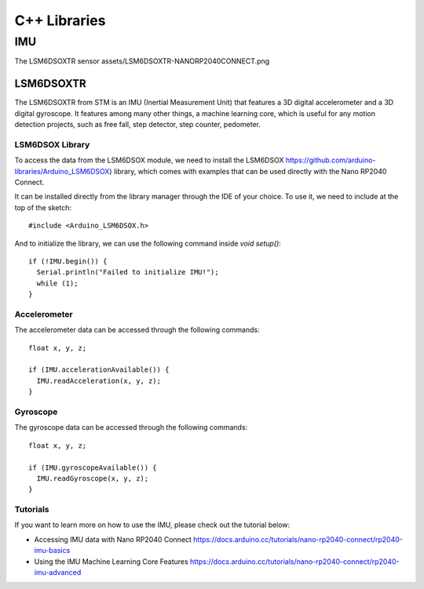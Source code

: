 C++ Libraries
=============

IMU
---

The LSM6DSOXTR sensor assets/LSM6DSOXTR-NANORP2040CONNECT.png

LSM6DSOXTR
^^^^^^^^^^

The LSM6DSOXTR from STM is an IMU (Inertial Measurement Unit) that features a 3D digital accelerometer and a 3D digital gyroscope. It features among many other things, a machine learning core, which is useful for any motion detection projects, such as free fall, step detector, step counter, pedometer.

LSM6DSOX Library
""""""""""""""""

To access the data from the LSM6DSOX module, we need to install the LSM6DSOX
https://github.com/arduino-libraries/Arduino_LSM6DSOX) library, which comes
with examples that can be used directly with the Nano RP2040 Connect. 

It can be installed directly from the library manager through the IDE of your choice.
To use it, we need to include at the top of the sketch::

#include <Arduino_LSM6DSOX.h>

And to initialize the library, we can use the following command inside `void setup()`::

  if (!IMU.begin()) {
    Serial.println("Failed to initialize IMU!");
    while (1);
  }


Accelerometer
"""""""""""""

The accelerometer data can be accessed through the following commands::

  float x, y, z;

  if (IMU.accelerationAvailable()) {
    IMU.readAcceleration(x, y, z);
  }

Gyroscope
"""""""""

The gyroscope data can be accessed through the following commands::

  float x, y, z;

  if (IMU.gyroscopeAvailable()) {
    IMU.readGyroscope(x, y, z);
  }

Tutorials
"""""""""

If you want to learn more on how to use the IMU, please check out the tutorial below:

* Accessing IMU data with Nano RP2040 Connect https://docs.arduino.cc/tutorials/nano-rp2040-connect/rp2040-imu-basics
* Using the IMU Machine Learning Core Features https://docs.arduino.cc/tutorials/nano-rp2040-connect/rp2040-imu-advanced
